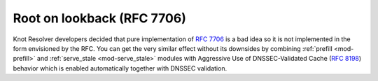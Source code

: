 Root on lookback (RFC 7706)
---------------------------
Knot Resolver developers decided that pure implementation of :rfc:`7706` is a bad idea so it is not implemented in the form envisioned by the RFC. You can get the very similar effect without its downsides by combining :ref:`prefill <mod-prefill>` and :ref:`serve_stale <mod-serve_stale>` modules with Aggressive Use of DNSSEC-Validated Cache (:rfc:`8198`) behavior which is enabled automatically together with DNSSEC validation.
